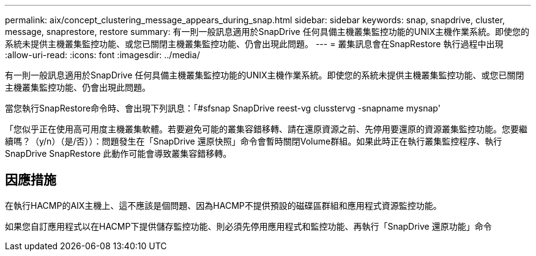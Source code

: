 ---
permalink: aix/concept_clustering_message_appears_during_snap.html 
sidebar: sidebar 
keywords: snap, snapdrive, cluster, message, snaprestore, restore 
summary: 有一則一般訊息適用於SnapDrive 任何具備主機叢集監控功能的UNIX主機作業系統。即使您的系統未提供主機叢集監控功能、或您已關閉主機叢集監控功能、仍會出現此問題。 
---
= 叢集訊息會在SnapRestore 執行過程中出現
:allow-uri-read: 
:icons: font
:imagesdir: ../media/


[role="lead"]
有一則一般訊息適用於SnapDrive 任何具備主機叢集監控功能的UNIX主機作業系統。即使您的系統未提供主機叢集監控功能、或您已關閉主機叢集監控功能、仍會出現此問題。

當您執行SnapRestore命令時、會出現下列訊息：「#sfsnap SnapDrive reest-vg clusstervg -snapname mysnap'

「您似乎正在使用高可用度主機叢集軟體。若要避免可能的叢集容錯移轉、請在還原資源之前、先停用要還原的資源叢集監控功能。您要繼續嗎？（y/n）（是/否））：問題發生在「SnapDrive 還原快照」命令會暫時關閉Volume群組。如果此時正在執行叢集監控程序、執行SnapDrive SnapRestore 此動作可能會導致叢集容錯移轉。



== 因應措施

在執行HACMP的AIX主機上、這不應該是個問題、因為HACMP不提供預設的磁碟區群組和應用程式資源監控功能。

如果您自訂應用程式以在HACMP下提供儲存監控功能、則必須先停用應用程式和監控功能、再執行「SnapDrive 還原功能」命令
